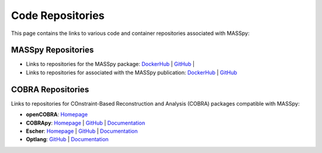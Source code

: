 Code Repositories
=================
This page contains the links to various code and container repositories associated with MASSpy:


MASSpy Repositories
-------------------

* Links to repositories for the MASSpy package: 
  `DockerHub <https://hub.docker.com/r/sbrg/masspy/>`__ |
  `GitHub <https://github.com/SBRG/MASSpy>`__ |

* Links to repositories for associated with the MASSpy publication: 
  `DockerHub <https://hub.docker.com/r/sbrg/masspy/masspy-publication>`__ |
  `GitHub <https://github.com/SBRG/MASSpy-publication>`__


COBRA Repositories
------------------
Links to repositories for COnstraint-Based Reconstruction and Analysis (COBRA) packages compatible with MASSpy:

* **openCOBRA**: 
  `Homepage <https://opencobra.github.io/>`__

* **COBRApy**: 
  `Homepage <https://opencobra.github.io/cobrapy/>`__ | 
  `GitHub <https://cobrapy.readthedocs.io/en/stable/>`__ |
  `Documentation <https://cobrapy.readthedocs.io/en/stable/>`__

* **Escher**: 
  `Homepage <https://escher.github.io/>`__ |
  `GitHub <https://github.com/zakandrewking/escher/>`__ |
  `Documentation <https://escher.readthedocs.io/>`__

* **Optlang**: 
  `GitHub <https://github.com/opencobra/optlang/>`__ |
  `Documentation <https://optlang.readthedocs.io/>`__
